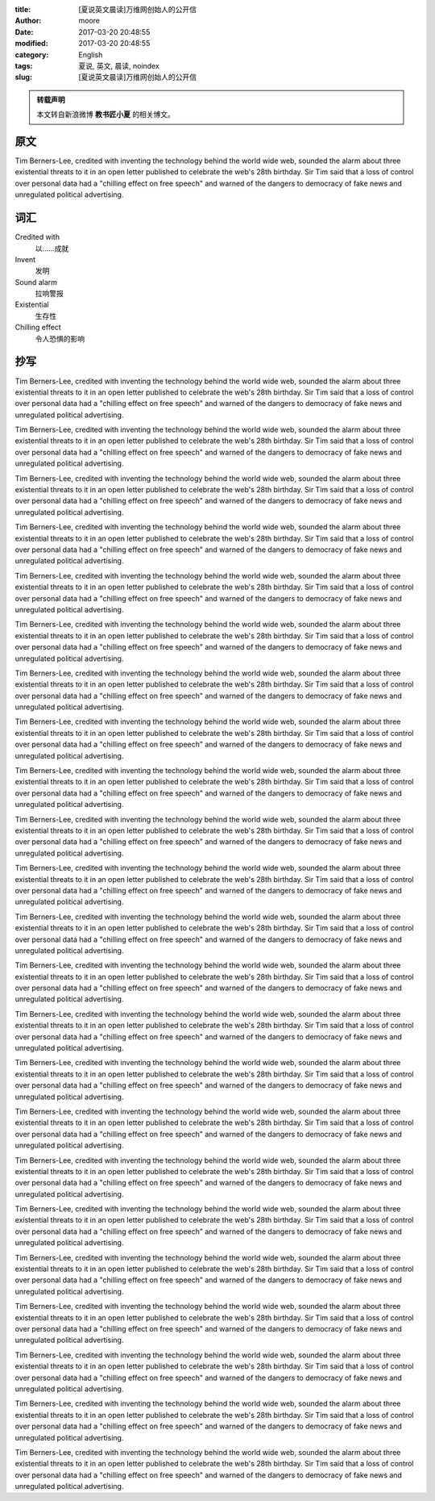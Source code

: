 :title: [夏说英文晨读]万维网创始人的公开信
:author: moore
:date: 2017-03-20 20:48:55
:modified: 2017-03-20 20:48:55
:category: English
:tags: 夏说, 英文, 晨读, noindex
:slug: [夏说英文晨读]万维网创始人的公开信


.. admonition:: 转载声明
    :class: note

    本文转自新浪微博 **教书匠小夏** 的相关博文。


原文
====

Tim Berners-Lee, credited with inventing the technology behind the world wide
web, sounded the alarm about three existential threats to it in an open letter
published to celebrate the web's 28th birthday. Sir Tim said that a loss of
control over personal data had a "chilling effect on free speech" and warned
of the dangers to democracy of fake news and unregulated political advertising.


词汇
====

Credited with
    以……成就

Invent
    发明

Sound alarm
    拉响警报

Existential
    生存性

Chilling effect
    令人恐惧的影响


抄写
====

Tim Berners-Lee, credited with inventing the technology behind the world wide
web, sounded the alarm about three existential threats to it in an open letter
published to celebrate the web's 28th birthday. Sir Tim said that a loss of
control over personal data had a "chilling effect on free speech" and warned
of the dangers to democracy of fake news and unregulated political advertising.

Tim Berners-Lee, credited with inventing the technology behind the world wide
web, sounded the alarm about three existential threats to it in an open letter
published to celebrate the web's 28th birthday. Sir Tim said that a loss of
control over personal data had a "chilling effect on free speech" and warned
of the dangers to democracy of fake news and unregulated political advertising.

Tim Berners-Lee, credited with inventing the technology behind the world wide
web, sounded the alarm about three existential threats to it in an open letter
published to celebrate the web's 28th birthday. Sir Tim said that a loss of
control over personal data had a "chilling effect on free speech" and warned
of the dangers to democracy of fake news and unregulated political advertising.

Tim Berners-Lee, credited with inventing the technology behind the world wide
web, sounded the alarm about three existential threats to it in an open letter
published to celebrate the web's 28th birthday. Sir Tim said that a loss of
control over personal data had a "chilling effect on free speech" and warned
of the dangers to democracy of fake news and unregulated political advertising.

Tim Berners-Lee, credited with inventing the technology behind the world wide
web, sounded the alarm about three existential threats to it in an open letter
published to celebrate the web's 28th birthday. Sir Tim said that a loss of
control over personal data had a "chilling effect on free speech" and warned
of the dangers to democracy of fake news and unregulated political advertising.

Tim Berners-Lee, credited with inventing the technology behind the world wide
web, sounded the alarm about three existential threats to it in an open letter
published to celebrate the web's 28th birthday. Sir Tim said that a loss of
control over personal data had a "chilling effect on free speech" and warned
of the dangers to democracy of fake news and unregulated political advertising.

Tim Berners-Lee, credited with inventing the technology behind the world wide
web, sounded the alarm about three existential threats to it in an open letter
published to celebrate the web's 28th birthday. Sir Tim said that a loss of
control over personal data had a "chilling effect on free speech" and warned
of the dangers to democracy of fake news and unregulated political advertising.

Tim Berners-Lee, credited with inventing the technology behind the world wide
web, sounded the alarm about three existential threats to it in an open letter
published to celebrate the web's 28th birthday. Sir Tim said that a loss of
control over personal data had a "chilling effect on free speech" and warned
of the dangers to democracy of fake news and unregulated political advertising.

Tim Berners-Lee, credited with inventing the technology behind the world wide
web, sounded the alarm about three existential threats to it in an open letter
published to celebrate the web's 28th birthday. Sir Tim said that a loss of
control over personal data had a "chilling effect on free speech" and warned
of the dangers to democracy of fake news and unregulated political advertising.

Tim Berners-Lee, credited with inventing the technology behind the world wide
web, sounded the alarm about three existential threats to it in an open letter
published to celebrate the web's 28th birthday. Sir Tim said that a loss of
control over personal data had a "chilling effect on free speech" and warned
of the dangers to democracy of fake news and unregulated political advertising.

Tim Berners-Lee, credited with inventing the technology behind the world wide
web, sounded the alarm about three existential threats to it in an open letter
published to celebrate the web's 28th birthday. Sir Tim said that a loss of
control over personal data had a "chilling effect on free speech" and warned
of the dangers to democracy of fake news and unregulated political advertising.

Tim Berners-Lee, credited with inventing the technology behind the world wide
web, sounded the alarm about three existential threats to it in an open letter
published to celebrate the web's 28th birthday. Sir Tim said that a loss of
control over personal data had a "chilling effect on free speech" and warned
of the dangers to democracy of fake news and unregulated political advertising.

Tim Berners-Lee, credited with inventing the technology behind the world wide
web, sounded the alarm about three existential threats to it in an open letter
published to celebrate the web's 28th birthday. Sir Tim said that a loss of
control over personal data had a "chilling effect on free speech" and warned
of the dangers to democracy of fake news and unregulated political advertising.

Tim Berners-Lee, credited with inventing the technology behind the world wide
web, sounded the alarm about three existential threats to it in an open letter
published to celebrate the web's 28th birthday. Sir Tim said that a loss of
control over personal data had a "chilling effect on free speech" and warned
of the dangers to democracy of fake news and unregulated political advertising.

Tim Berners-Lee, credited with inventing the technology behind the world wide
web, sounded the alarm about three existential threats to it in an open letter
published to celebrate the web's 28th birthday. Sir Tim said that a loss of
control over personal data had a "chilling effect on free speech" and warned
of the dangers to democracy of fake news and unregulated political advertising.

Tim Berners-Lee, credited with inventing the technology behind the world wide
web, sounded the alarm about three existential threats to it in an open letter
published to celebrate the web's 28th birthday. Sir Tim said that a loss of
control over personal data had a "chilling effect on free speech" and warned
of the dangers to democracy of fake news and unregulated political advertising.

Tim Berners-Lee, credited with inventing the technology behind the world wide
web, sounded the alarm about three existential threats to it in an open letter
published to celebrate the web's 28th birthday. Sir Tim said that a loss of
control over personal data had a "chilling effect on free speech" and warned
of the dangers to democracy of fake news and unregulated political advertising.

Tim Berners-Lee, credited with inventing the technology behind the world wide
web, sounded the alarm about three existential threats to it in an open letter
published to celebrate the web's 28th birthday. Sir Tim said that a loss of
control over personal data had a "chilling effect on free speech" and warned
of the dangers to democracy of fake news and unregulated political advertising.

Tim Berners-Lee, credited with inventing the technology behind the world wide
web, sounded the alarm about three existential threats to it in an open letter
published to celebrate the web's 28th birthday. Sir Tim said that a loss of
control over personal data had a "chilling effect on free speech" and warned
of the dangers to democracy of fake news and unregulated political advertising.

Tim Berners-Lee, credited with inventing the technology behind the world wide
web, sounded the alarm about three existential threats to it in an open letter
published to celebrate the web's 28th birthday. Sir Tim said that a loss of
control over personal data had a "chilling effect on free speech" and warned
of the dangers to democracy of fake news and unregulated political advertising.

Tim Berners-Lee, credited with inventing the technology behind the world wide
web, sounded the alarm about three existential threats to it in an open letter
published to celebrate the web's 28th birthday. Sir Tim said that a loss of
control over personal data had a "chilling effect on free speech" and warned
of the dangers to democracy of fake news and unregulated political advertising.

Tim Berners-Lee, credited with inventing the technology behind the world wide
web, sounded the alarm about three existential threats to it in an open letter
published to celebrate the web's 28th birthday. Sir Tim said that a loss of
control over personal data had a "chilling effect on free speech" and warned
of the dangers to democracy of fake news and unregulated political advertising.

Tim Berners-Lee, credited with inventing the technology behind the world wide
web, sounded the alarm about three existential threats to it in an open letter
published to celebrate the web's 28th birthday. Sir Tim said that a loss of
control over personal data had a "chilling effect on free speech" and warned
of the dangers to democracy of fake news and unregulated political advertising.

